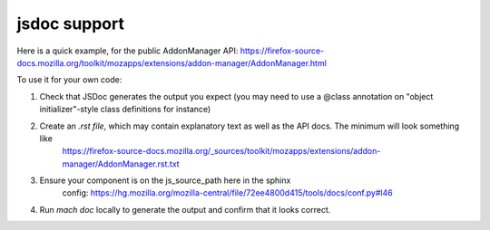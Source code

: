 jsdoc support
=============

Here is a quick example, for the public AddonManager API:
https://firefox-source-docs.mozilla.org/toolkit/mozapps/extensions/addon-manager/AddonManager.html

To use it for your own code:

#. Check that JSDoc generates the output you expect (you may need to use a @class annotation on "object initializer"-style class definitions for instance)

#. Create an `.rst file`, which may contain explanatory text as well as the API docs. The minimum will look something like
    https://firefox-source-docs.mozilla.org/_sources/toolkit/mozapps/extensions/addon-manager/AddonManager.rst.txt

#. Ensure your component is on the js_source_path here in the sphinx
    config: https://hg.mozilla.org/mozilla-central/file/72ee4800d415/tools/docs/conf.py#l46

#. Run `mach doc` locally to generate the output and confirm that it looks correct.
